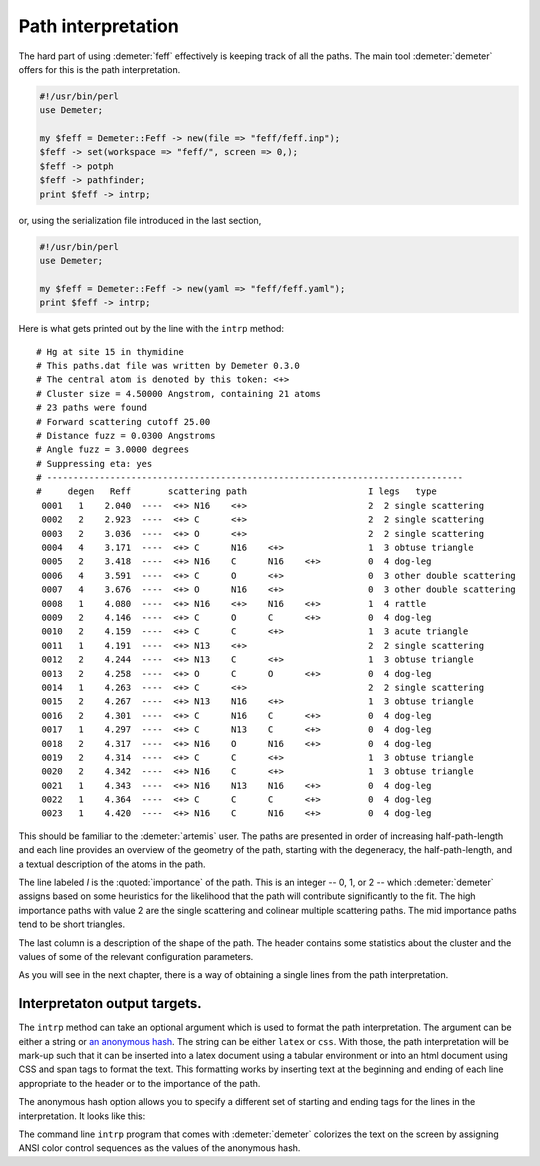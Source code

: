 
Path interpretation
===================

The hard part of using :demeter:`feff` effectively is keeping track of
all the paths. The main tool :demeter:`demeter` offers for this is the
path interpretation.

.. code-block:: perl

    #!/usr/bin/perl
    use Demeter;

    my $feff = Demeter::Feff -> new(file => "feff/feff.inp");
    $feff -> set(workspace => "feff/", screen => 0,);
    $feff -> potph
    $feff -> pathfinder;
    print $feff -> intrp;

or, using the serialization file introduced in the last section,

.. code-block:: perl

    #!/usr/bin/perl
    use Demeter;

    my $feff = Demeter::Feff -> new(yaml => "feff/feff.yaml");
    print $feff -> intrp;

Here is what gets printed out by the line with the ``intrp`` method:

::

    # Hg at site 15 in thymidine            
    # This paths.dat file was written by Demeter 0.3.0
    # The central atom is denoted by this token: <+>  
    # Cluster size = 4.50000 Angstrom, containing 21 atoms
    # 23 paths were found                                  
    # Forward scattering cutoff 25.00                      
    # Distance fuzz = 0.0300 Angstroms
    # Angle fuzz = 3.0000 degrees                          
    # Suppressing eta: yes                                 
    # -------------------------------------------------------------------------------
    #     degen   Reff       scattering path                       I legs   type
     0001   1    2.040  ----  <+> N16    <+>                       2  2 single scattering
     0002   2    2.923  ----  <+> C      <+>                       2  2 single scattering
     0003   2    3.036  ----  <+> O      <+>                       2  2 single scattering
     0004   4    3.171  ----  <+> C      N16    <+>                1  3 obtuse triangle
     0005   2    3.418  ----  <+> N16    C      N16    <+>         0  4 dog-leg
     0006   4    3.591  ----  <+> C      O      <+>                0  3 other double scattering
     0007   4    3.676  ----  <+> O      N16    <+>                0  3 other double scattering
     0008   1    4.080  ----  <+> N16    <+>    N16    <+>         1  4 rattle
     0009   2    4.146  ----  <+> C      O      C      <+>         0  4 dog-leg
     0010   2    4.159  ----  <+> C      C      <+>                1  3 acute triangle
     0011   1    4.191  ----  <+> N13    <+>                       2  2 single scattering
     0012   2    4.244  ----  <+> N13    C      <+>                1  3 obtuse triangle
     0013   2    4.258  ----  <+> O      C      O      <+>         0  4 dog-leg
     0014   1    4.263  ----  <+> C      <+>                       2  2 single scattering
     0015   2    4.267  ----  <+> N13    N16    <+>                1  3 obtuse triangle
     0016   2    4.301  ----  <+> C      N16    C      <+>         0  4 dog-leg
     0017   1    4.297  ----  <+> C      N13    C      <+>         0  4 dog-leg
     0018   2    4.317  ----  <+> N16    O      N16    <+>         0  4 dog-leg
     0019   2    4.314  ----  <+> C      C      <+>                1  3 obtuse triangle
     0020   2    4.342  ----  <+> N16    C      <+>                1  3 obtuse triangle
     0021   1    4.343  ----  <+> N16    N13    N16    <+>         0  4 dog-leg
     0022   1    4.364  ----  <+> C      C      C      <+>         0  4 dog-leg
     0023   1    4.420  ----  <+> N16    C      N16    <+>         0  4 dog-leg

This should be familiar to the :demeter:`artemis` user. The paths are
presented in order of increasing half-path-length and each line
provides an overview of the geometry of the path, starting with the
degeneracy, the half-path-length, and a textual description of the
atoms in the path.

The line labeled *I* is the :quoted:`importance` of the path.  This is
an integer -- 0, 1, or 2 -- which :demeter:`demeter` assigns based on
some heuristics for the likelihood that the path will contribute
significantly to the fit. The high importance paths with value 2 are
the single scattering and colinear multiple scattering paths. The mid
importance paths tend to be short triangles.

The last column is a description of the shape of the path. The header
contains some statistics about the cluster and the values of some of the
relevant configuration parameters.

As you will see in the next chapter, there is a way of obtaining a
single lines from the path interpretation.



Interpretaton output targets.
-----------------------------

The ``intrp`` method can take an optional argument which is used to
format the path interpretation. The argument can be either a string or
`an anonymous hash <http://perldoc.perl.org/perlref.html>`__. The
string can be either ``latex`` or ``css``. With those, the path
interpretation will be mark-up such that it can be inserted into a
latex document using a tabular environment or into an html document
using CSS and span tags to format the text. This formatting works by
inserting text at the beginning and ending of each line appropriate to
the header or to the importance of the path.

The anonymous hash option allows you to specify a different set of
starting and ending tags for the lines in the interpretation. It looks
like this:

The command line ``intrp`` program that comes with :demeter:`demeter`
colorizes the text on the screen by assigning ANSI color control
sequences as the values of the anonymous hash.

